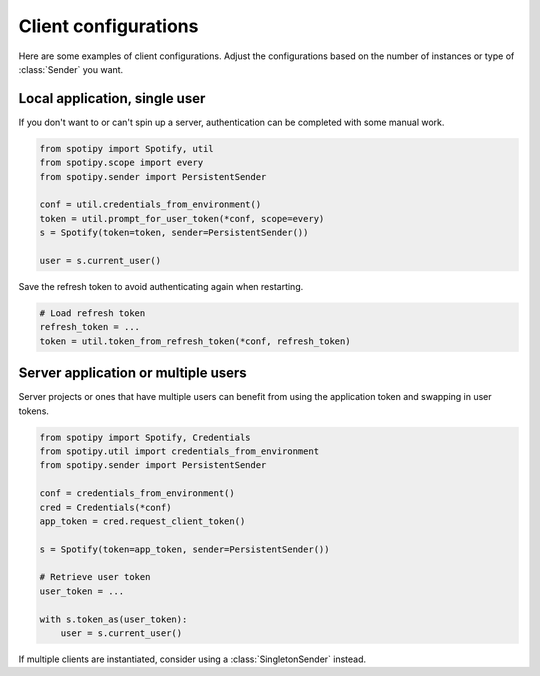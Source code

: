 Client configurations
=====================

Here are some examples of client configurations.
Adjust the configurations based on the number of instances
or type of :class:`Sender` you want.

Local application, single user
------------------------------

If you don't want to or can't spin up a server,
authentication can be completed with some manual work.

.. code:: python

    from spotipy import Spotify, util
    from spotipy.scope import every
    from spotipy.sender import PersistentSender

    conf = util.credentials_from_environment()
    token = util.prompt_for_user_token(*conf, scope=every)
    s = Spotify(token=token, sender=PersistentSender())

    user = s.current_user()

Save the refresh token to avoid authenticating again when restarting.

.. code:: python

    # Load refresh token
    refresh_token = ...
    token = util.token_from_refresh_token(*conf, refresh_token)


Server application or multiple users
------------------------------------

Server projects or ones that have multiple users can benefit from
using the application token and swapping in user tokens.

.. code:: python

    from spotipy import Spotify, Credentials
    from spotipy.util import credentials_from_environment
    from spotipy.sender import PersistentSender

    conf = credentials_from_environment()
    cred = Credentials(*conf)
    app_token = cred.request_client_token()

    s = Spotify(token=app_token, sender=PersistentSender())

    # Retrieve user token
    user_token = ...

    with s.token_as(user_token):
        user = s.current_user()

If multiple clients are instantiated,
consider using a :class:`SingletonSender` instead.
